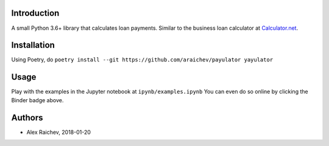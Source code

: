 Introduction
=============
A small Python 3.6+ library that calculates loan payments.
Similar to the business loan calculator at `Calculator.net <https://www.calculator.net/business-loan-calculator.html>`_.


Installation
============
Using Poetry, do ``poetry install --git https://github.com/araichev/payulator yayulator``


Usage
=====
Play with the examples in the Jupyter notebook at ``ipynb/examples.ipynb``
You can even do so online by clicking the Binder badge above.


Authors
=======
- Alex Raichev, 2018-01-20

